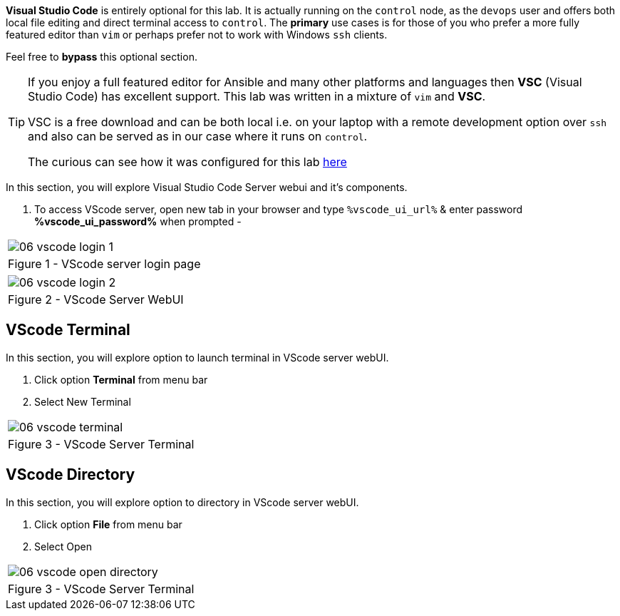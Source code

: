 :GUID: %guid%
:OSP_DOMAIN: dynamic.opentlc.com
:GITLAB_URL: %gitlab_url%
:GITLAB_USERNAME: %gitlab_username%
:GITLAB_PASSWORD: %gitlab_password%
:TOWER_URL: %tower_url%
:TOWER_ADMIN_USER: %tower_admin_user%
:TOWER_ADMIN_PASSWORD: %tower_admin_password%
:SSH_COMMAND: %ssh_command%
:SSH_PASSWORD: %ssh_password%
:VSCODE_UI_URL: %vscode_ui_url%
:VSCODE_UI_PASSWORD: %vscode_ui_password%
:organization_name: Default
:gitlab_project: ansible/gitops-lab
:project_prod: Project gitOps - Prod
:project_test: Project gitOps - Test
:inventory_prod: GitOps inventory - Prod Env
:inventory_test: GitOps inventory - Test Env
:credential_machine: host_credential
:credential_git: gitlab_credential
:credential_git_token: gitlab_token 
:credential_openstack: cloud_credential
:jobtemplate_prod: App deployer - Prod Env
:jobtemplate_test: App deployer - Test Env
:source-linenums-option:        
:markup-in-source: verbatim,attributes,quotes
:show_solution: true


*Visual Studio Code* is entirely optional for this lab.
It is actually running on the `control` node, as the `devops` user and offers both local file editing and direct terminal access to `control`.
The *primary* use cases is for those of you who prefer a more fully featured editor than `vim` or perhaps prefer not to work with Windows `ssh` clients.

Feel free to *bypass* this optional section.

[TIP] 
====
If you enjoy a full featured editor for Ansible and many other platforms and languages then *VSC* (Visual Studio Code) has excellent support.
This lab was written in a mixture of `vim` and *VSC*.

VSC is a free download and can be both local i.e. on your laptop with a remote development option over `ssh` and also can be served as in our case where it runs on `control`.

The curious can see how it was configured for this lab link:https://github.com/redhat-cop/agnosticd/tree/development/ansible/roles/vscode-server[here]

====

In this section, you will explore Visual Studio Code Server webui and it's components.

. To access VScode server, open new tab in your browser and type `{VSCODE_UI_URL}` & enter password *{VSCODE_UI_PASSWORD}* when prompted -


[cols="1a",grid=none,width=80%]
|===
^| image::images/06_vscode_login_1.png[]
^| Figure 1 - VScode server login page
|===

[cols="1a",grid=none,width=80%]
|===
^| image::images/06_vscode_login_2.png[]
^| Figure 2 - VScode Server WebUI
|===

== VScode Terminal


In this section, you will explore option to launch terminal in VScode server webUI.

. Click option *Terminal* from menu bar
. Select New Terminal


[cols="1a",grid=none,width=80%]
|===
^| image::images/06_vscode_terminal.png[]
^| Figure 3 - VScode Server Terminal
|===

== VScode Directory

In this section, you will explore option to directory in VScode server webUI.

. Click option *File* from menu bar
. Select Open

[cols="1a",grid=none,width=80%]
|===
^| image::images/06_vscode_open_directory.png[]
^| Figure 3 - VScode Server Terminal
|===
